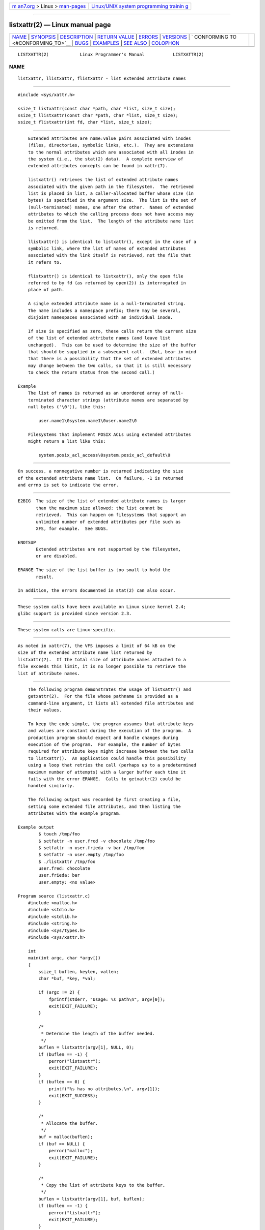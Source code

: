 .. container:: page-top

.. container:: nav-bar

   +----------------------------------+----------------------------------+
   | `m                               | `Linux/UNIX system programming   |
   | an7.org <../../../index.html>`__ | trainin                          |
   | > Linux >                        | g <http://man7.org/training/>`__ |
   | `man-pages <../index.html>`__    |                                  |
   +----------------------------------+----------------------------------+

--------------

listxattr(2) — Linux manual page
================================

+-----------------------------------+-----------------------------------+
| `NAME <#NAME>`__ \|               |                                   |
| `SYNOPSIS <#SYNOPSIS>`__ \|       |                                   |
| `DESCRIPTION <#DESCRIPTION>`__ \| |                                   |
| `RETURN VALUE <#RETURN_VALUE>`__  |                                   |
| \| `ERRORS <#ERRORS>`__ \|        |                                   |
| `VERSIONS <#VERSIONS>`__ \|       |                                   |
| `                                 |                                   |
| CONFORMING TO <#CONFORMING_TO>`__ |                                   |
| \| `BUGS <#BUGS>`__ \|            |                                   |
| `EXAMPLES <#EXAMPLES>`__ \|       |                                   |
| `SEE ALSO <#SEE_ALSO>`__ \|       |                                   |
| `COLOPHON <#COLOPHON>`__          |                                   |
+-----------------------------------+-----------------------------------+
| .. container:: man-search-box     |                                   |
+-----------------------------------+-----------------------------------+

::

   LISTXATTR(2)            Linux Programmer's Manual           LISTXATTR(2)

NAME
-------------------------------------------------

::

          listxattr, llistxattr, flistxattr - list extended attribute names


---------------------------------------------------------

::

          #include <sys/xattr.h>

          ssize_t listxattr(const char *path, char *list, size_t size);
          ssize_t llistxattr(const char *path, char *list, size_t size);
          ssize_t flistxattr(int fd, char *list, size_t size);


---------------------------------------------------------------

::

          Extended attributes are name:value pairs associated with inodes
          (files, directories, symbolic links, etc.).  They are extensions
          to the normal attributes which are associated with all inodes in
          the system (i.e., the stat(2) data).  A complete overview of
          extended attributes concepts can be found in xattr(7).

          listxattr() retrieves the list of extended attribute names
          associated with the given path in the filesystem.  The retrieved
          list is placed in list, a caller-allocated buffer whose size (in
          bytes) is specified in the argument size.  The list is the set of
          (null-terminated) names, one after the other.  Names of extended
          attributes to which the calling process does not have access may
          be omitted from the list.  The length of the attribute name list
          is returned.

          llistxattr() is identical to listxattr(), except in the case of a
          symbolic link, where the list of names of extended attributes
          associated with the link itself is retrieved, not the file that
          it refers to.

          flistxattr() is identical to listxattr(), only the open file
          referred to by fd (as returned by open(2)) is interrogated in
          place of path.

          A single extended attribute name is a null-terminated string.
          The name includes a namespace prefix; there may be several,
          disjoint namespaces associated with an individual inode.

          If size is specified as zero, these calls return the current size
          of the list of extended attribute names (and leave list
          unchanged).  This can be used to determine the size of the buffer
          that should be supplied in a subsequent call.  (But, bear in mind
          that there is a possibility that the set of extended attributes
          may change between the two calls, so that it is still necessary
          to check the return status from the second call.)

      Example
          The list of names is returned as an unordered array of null-
          terminated character strings (attribute names are separated by
          null bytes ('\0')), like this:

              user.name1\0system.name1\0user.name2\0

          Filesystems that implement POSIX ACLs using extended attributes
          might return a list like this:

              system.posix_acl_access\0system.posix_acl_default\0


-----------------------------------------------------------------

::

          On success, a nonnegative number is returned indicating the size
          of the extended attribute name list.  On failure, -1 is returned
          and errno is set to indicate the error.


-----------------------------------------------------

::

          E2BIG  The size of the list of extended attribute names is larger
                 than the maximum size allowed; the list cannot be
                 retrieved.  This can happen on filesystems that support an
                 unlimited number of extended attributes per file such as
                 XFS, for example.  See BUGS.

          ENOTSUP
                 Extended attributes are not supported by the filesystem,
                 or are disabled.

          ERANGE The size of the list buffer is too small to hold the
                 result.

          In addition, the errors documented in stat(2) can also occur.


---------------------------------------------------------

::

          These system calls have been available on Linux since kernel 2.4;
          glibc support is provided since version 2.3.


-------------------------------------------------------------------

::

          These system calls are Linux-specific.


-------------------------------------------------

::

          As noted in xattr(7), the VFS imposes a limit of 64 kB on the
          size of the extended attribute name list returned by
          listxattr(7).  If the total size of attribute names attached to a
          file exceeds this limit, it is no longer possible to retrieve the
          list of attribute names.


---------------------------------------------------------

::

          The following program demonstrates the usage of listxattr() and
          getxattr(2).  For the file whose pathname is provided as a
          command-line argument, it lists all extended file attributes and
          their values.

          To keep the code simple, the program assumes that attribute keys
          and values are constant during the execution of the program.  A
          production program should expect and handle changes during
          execution of the program.  For example, the number of bytes
          required for attribute keys might increase between the two calls
          to listxattr().  An application could handle this possibility
          using a loop that retries the call (perhaps up to a predetermined
          maximum number of attempts) with a larger buffer each time it
          fails with the error ERANGE.  Calls to getxattr(2) could be
          handled similarly.

          The following output was recorded by first creating a file,
          setting some extended file attributes, and then listing the
          attributes with the example program.

      Example output
              $ touch /tmp/foo
              $ setfattr -n user.fred -v chocolate /tmp/foo
              $ setfattr -n user.frieda -v bar /tmp/foo
              $ setfattr -n user.empty /tmp/foo
              $ ./listxattr /tmp/foo
              user.fred: chocolate
              user.frieda: bar
              user.empty: <no value>

      Program source (listxattr.c)
          #include <malloc.h>
          #include <stdio.h>
          #include <stdlib.h>
          #include <string.h>
          #include <sys/types.h>
          #include <sys/xattr.h>

          int
          main(int argc, char *argv[])
          {
              ssize_t buflen, keylen, vallen;
              char *buf, *key, *val;

              if (argc != 2) {
                  fprintf(stderr, "Usage: %s path\n", argv[0]);
                  exit(EXIT_FAILURE);
              }

              /*
               * Determine the length of the buffer needed.
               */
              buflen = listxattr(argv[1], NULL, 0);
              if (buflen == -1) {
                  perror("listxattr");
                  exit(EXIT_FAILURE);
              }
              if (buflen == 0) {
                  printf("%s has no attributes.\n", argv[1]);
                  exit(EXIT_SUCCESS);
              }

              /*
               * Allocate the buffer.
               */
              buf = malloc(buflen);
              if (buf == NULL) {
                  perror("malloc");
                  exit(EXIT_FAILURE);
              }

              /*
               * Copy the list of attribute keys to the buffer.
               */
              buflen = listxattr(argv[1], buf, buflen);
              if (buflen == -1) {
                  perror("listxattr");
                  exit(EXIT_FAILURE);
              }

              /*
               * Loop over the list of zero terminated strings with the
               * attribute keys. Use the remaining buffer length to determine
               * the end of the list.
               */
              key = buf;
              while (buflen > 0) {

                  /*
                   * Output attribute key.
                   */
                  printf("%s: ", key);

                  /*
                   * Determine length of the value.
                   */
                  vallen = getxattr(argv[1], key, NULL, 0);
                  if (vallen == -1)
                      perror("getxattr");

                  if (vallen > 0) {

                      /*
                       * Allocate value buffer.
                       * One extra byte is needed to append 0x00.
                       */
                      val = malloc(vallen + 1);
                      if (val == NULL) {
                          perror("malloc");
                          exit(EXIT_FAILURE);
                      }

                      /*
                       * Copy value to buffer.
                       */
                      vallen = getxattr(argv[1], key, val, vallen);
                      if (vallen == -1)
                          perror("getxattr");
                      else {
                          /*
                           * Output attribute value.
                           */
                          val[vallen] = 0;
                          printf("%s", val);
                      }

                      free(val);
                  } else if (vallen == 0)
                      printf("<no value>");

                  printf("\n");

                  /*
                   * Forward to next attribute key.
                   */
                  keylen = strlen(key) + 1;
                  buflen -= keylen;
                  key += keylen;
              }

              free(buf);
              exit(EXIT_SUCCESS);
          }


---------------------------------------------------------

::

          getfattr(1), setfattr(1), getxattr(2), open(2), removexattr(2),
          setxattr(2), stat(2), symlink(7), xattr(7)

COLOPHON
---------------------------------------------------------

::

          This page is part of release 5.13 of the Linux man-pages project.
          A description of the project, information about reporting bugs,
          and the latest version of this page, can be found at
          https://www.kernel.org/doc/man-pages/.

   Linux                          2021-03-22                   LISTXATTR(2)

--------------

Pages that refer to this page:
`getxattr(2) <../man2/getxattr.2.html>`__, 
`removexattr(2) <../man2/removexattr.2.html>`__, 
`setxattr(2) <../man2/setxattr.2.html>`__, 
`syscalls(2) <../man2/syscalls.2.html>`__, 
`symlink(7) <../man7/symlink.7.html>`__, 
`xattr(7) <../man7/xattr.7.html>`__

--------------

`Copyright and license for this manual
page <../man2/listxattr.2.license.html>`__

--------------

.. container:: footer

   +-----------------------+-----------------------+-----------------------+
   | HTML rendering        |                       | |Cover of TLPI|       |
   | created 2021-08-27 by |                       |                       |
   | `Michael              |                       |                       |
   | Ker                   |                       |                       |
   | risk <https://man7.or |                       |                       |
   | g/mtk/index.html>`__, |                       |                       |
   | author of `The Linux  |                       |                       |
   | Programming           |                       |                       |
   | Interface <https:     |                       |                       |
   | //man7.org/tlpi/>`__, |                       |                       |
   | maintainer of the     |                       |                       |
   | `Linux man-pages      |                       |                       |
   | project <             |                       |                       |
   | https://www.kernel.or |                       |                       |
   | g/doc/man-pages/>`__. |                       |                       |
   |                       |                       |                       |
   | For details of        |                       |                       |
   | in-depth **Linux/UNIX |                       |                       |
   | system programming    |                       |                       |
   | training courses**    |                       |                       |
   | that I teach, look    |                       |                       |
   | `here <https://ma     |                       |                       |
   | n7.org/training/>`__. |                       |                       |
   |                       |                       |                       |
   | Hosting by `jambit    |                       |                       |
   | GmbH                  |                       |                       |
   | <https://www.jambit.c |                       |                       |
   | om/index_en.html>`__. |                       |                       |
   +-----------------------+-----------------------+-----------------------+

--------------

.. container:: statcounter

   |Web Analytics Made Easy - StatCounter|

.. |Cover of TLPI| image:: https://man7.org/tlpi/cover/TLPI-front-cover-vsmall.png
   :target: https://man7.org/tlpi/
.. |Web Analytics Made Easy - StatCounter| image:: https://c.statcounter.com/7422636/0/9b6714ff/1/
   :class: statcounter
   :target: https://statcounter.com/
